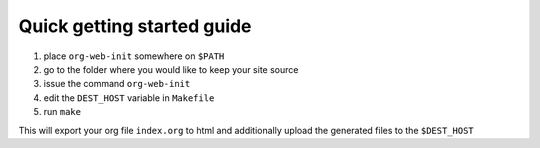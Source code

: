 Quick getting started guide
===========================

#. place ``org-web-init`` somewhere on ``$PATH``
#. go to the folder where you would like to keep your site source
#. issue the command ``org-web-init``
#. edit the ``DEST_HOST`` variable in ``Makefile``
#. run ``make``

This will export your org file ``index.org`` to html and additionally
upload the generated files to the ``$DEST_HOST``
